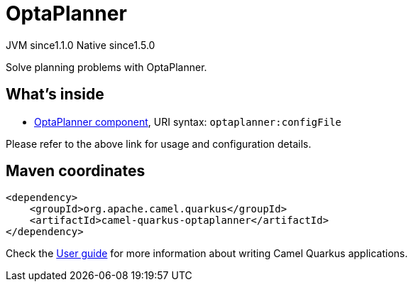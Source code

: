 // Do not edit directly!
// This file was generated by camel-quarkus-maven-plugin:update-extension-doc-page
= OptaPlanner
:cq-artifact-id: camel-quarkus-optaplanner
:cq-native-supported: true
:cq-status: Stable
:cq-description: Solve planning problems with OptaPlanner.
:cq-deprecated: false
:cq-jvm-since: 1.1.0
:cq-native-since: 1.5.0

[.badges]
[.badge-key]##JVM since##[.badge-supported]##1.1.0## [.badge-key]##Native since##[.badge-supported]##1.5.0##

Solve planning problems with OptaPlanner.

== What's inside

* xref:{cq-camel-components}::optaplanner-component.adoc[OptaPlanner component], URI syntax: `optaplanner:configFile`

Please refer to the above link for usage and configuration details.

== Maven coordinates

[source,xml]
----
<dependency>
    <groupId>org.apache.camel.quarkus</groupId>
    <artifactId>camel-quarkus-optaplanner</artifactId>
</dependency>
----

Check the xref:user-guide/index.adoc[User guide] for more information about writing Camel Quarkus applications.
